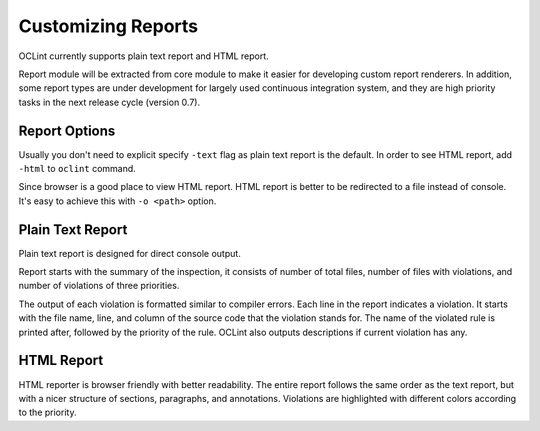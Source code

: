 Customizing Reports
===================

OCLint currently supports plain text report and HTML report.

Report module will be extracted from core module to make it easier for developing custom report renderers. In addition, some report types are under development for largely used continuous integration system, and they are high priority tasks in the next release cycle (version 0.7).

Report Options
--------------

Usually you don't need to explicit specify ``-text`` flag as plain text report is the default. In order to see HTML report, add ``-html`` to ``oclint`` command.

Since browser is a good place to view HTML report. HTML report is better to be redirected to a file instead of console. It's easy to achieve this with ``-o <path>`` option.

Plain Text Report
-----------------

Plain text report is designed for direct console output.

Report starts with the summary of the inspection, it consists of number of total files, number of files with violations, and number of violations of three priorities.

The output of each violation is formatted similar to compiler errors. Each line in the report indicates a violation. It starts with the file name, line, and column of the source code that the violation stands for. The name of the violated rule is printed after, followed by the priority of the rule. OCLint also outputs descriptions if current violation has any.

HTML Report
-----------

HTML reporter is browser friendly with better readability. The entire report follows the same order as the text report, but with a nicer structure of sections, paragraphs, and annotations. Violations are highlighted with different colors according to the priority.
